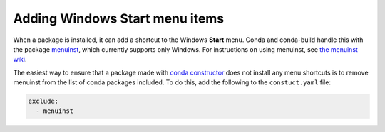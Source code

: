===============================
Adding Windows Start menu items
===============================

When a package is installed, it can add a shortcut to the Windows
**Start** menu. Conda and conda-build handle this with the
package `menuinst <https://github.com/ContinuumIO/menuinst>`_,
which currently supports only Windows. For instructions on using
menuinst, see
`the menuinst wiki <https://github.com/ContinuumIO/menuinst/wiki>`_.

The easiest way to ensure that a package made with
`conda constructor <https://github.com/conda/constructor>`_ does
not install any menu shortcuts is to remove menuinst from
the list of conda packages included. To do this, add the
following to the ``constuct.yaml`` file:

.. code-block:: yaml

  exclude:
    - menuinst
